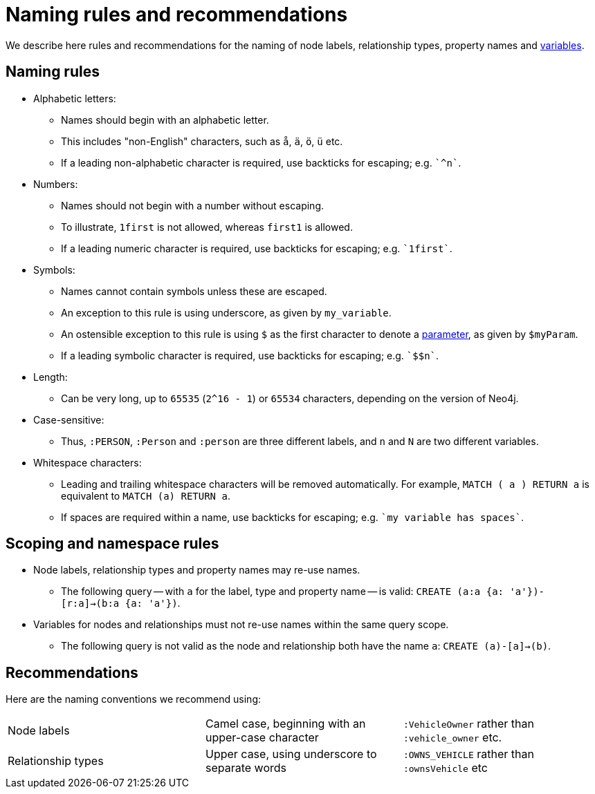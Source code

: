 [[cypher-naming]]
= Naming rules and recommendations

We describe here rules and recommendations for the naming of node labels, relationship types, property names and <<cypher-variables, variables>>.

== Naming rules

* Alphabetic letters:
** Names should begin with an alphabetic letter.
** This includes "non-English" characters, such as `å`, `ä`, `ö`, `ü` etc.
** If a leading non-alphabetic character is required, use backticks for escaping; e.g. `++`^n`++`.
* Numbers:
** Names should not begin with a number without escaping.
** To illustrate, `1first` is not allowed, whereas `first1` is allowed.
** If a leading numeric character is required, use backticks for escaping; e.g. `++`1first`++`.
* Symbols:
** Names cannot contain symbols unless these are escaped.
** An exception to this rule is using underscore, as given by `my_variable`.
** An ostensible exception to this rule is using `$` as the first character to denote a <<cypher-parameters, parameter>>, as given by `$myParam`.
** If a leading symbolic character is required, use backticks for escaping; e.g. `++`$$n`++`.
* Length:
** Can be very long, up to `65535` (`2^16 - 1`) or `65534` characters, depending on the version of Neo4j.
* Case-sensitive:
** Thus, `:PERSON`, `:Person` and `:person` are three different labels, and `n` and `N` are two different variables.
* Whitespace characters:
** Leading and trailing whitespace characters will be removed automatically. For example, `MATCH (  a  ) RETURN a` is equivalent to `MATCH (a) RETURN a`.
** If spaces are required within a name, use backticks for escaping; e.g. `++`my variable has spaces`++`.

== Scoping and namespace rules

* Node labels, relationship types and property names may re-use names.
** The following query -- with `a` for the label, type and property name -- is valid: `CREATE (a:a {a: 'a'})-[r:a]->(b:a {a: 'a'})`.
* Variables for nodes and relationships must not re-use names within the same query scope.
** The following query is not valid as the node and relationship both have the name `a`: `CREATE (a)-[a]->(b)`.


== Recommendations

Here are the naming conventions we recommend using:

|===
| Node labels          | Camel case, beginning with an upper-case character | `:VehicleOwner` rather than `:vehicle_owner` etc.
| Relationship types   | Upper case, using underscore to separate words     | `:OWNS_VEHICLE` rather than `:ownsVehicle` etc
|===
